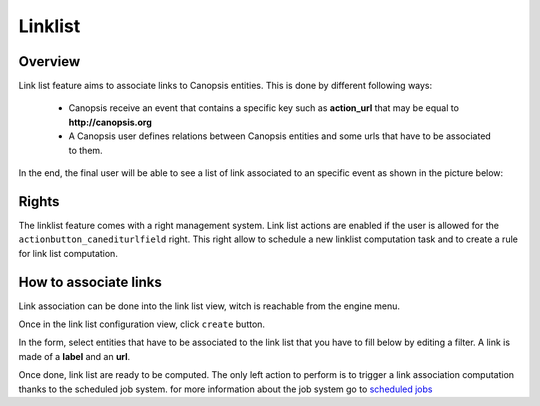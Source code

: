 ﻿.. _linklist:

Linklist
========

Overview
---------

Link list feature aims to associate links to Canopsis entities. This is done by different following ways:

 - Canopsis receive an event that contains a specific key such as **action_url** that may be equal to **http://canopsis.org**
 - A Canopsis user defines relations between Canopsis entities and some urls that have to be associated to them.

In the end, the final user will be able to see a list of link associated to an specific event as shown in the picture below:

.. image:: ../../_static/images/frontend/linklist_1.png
.. image:: ../../_static/images/frontend/linklist_2.png


Rights
------

The linklist feature comes with a right management system. Link list actions are enabled if the user is allowed for the ``actionbutton_canediturlfield`` right. This right allow to schedule a new linklist computation task and to create a rule for link list computation.


How to associate links
----------------------

Link association can be done into the link list view, witch is reachable from the engine menu.

.. image:: ../../_static/images/frontend/linklist_3.png

Once in the link list configuration view, click ``create`` button.

In the form, select entities that have to be associated to the link list that you have to fill below by editing a filter.
A link is made of a **label** and an **url**.

.. image:: ../../_static/images/frontend/linklist_create_form.png

Once done, link list are ready to be computed. The only left action to perform is to trigger a link association computation thanks to the scheduled job system. for more information about the job system go to `scheduled jobs <scheduledjobs.html>`_

.. TODO a good link for a user guide for scheduled jobs
